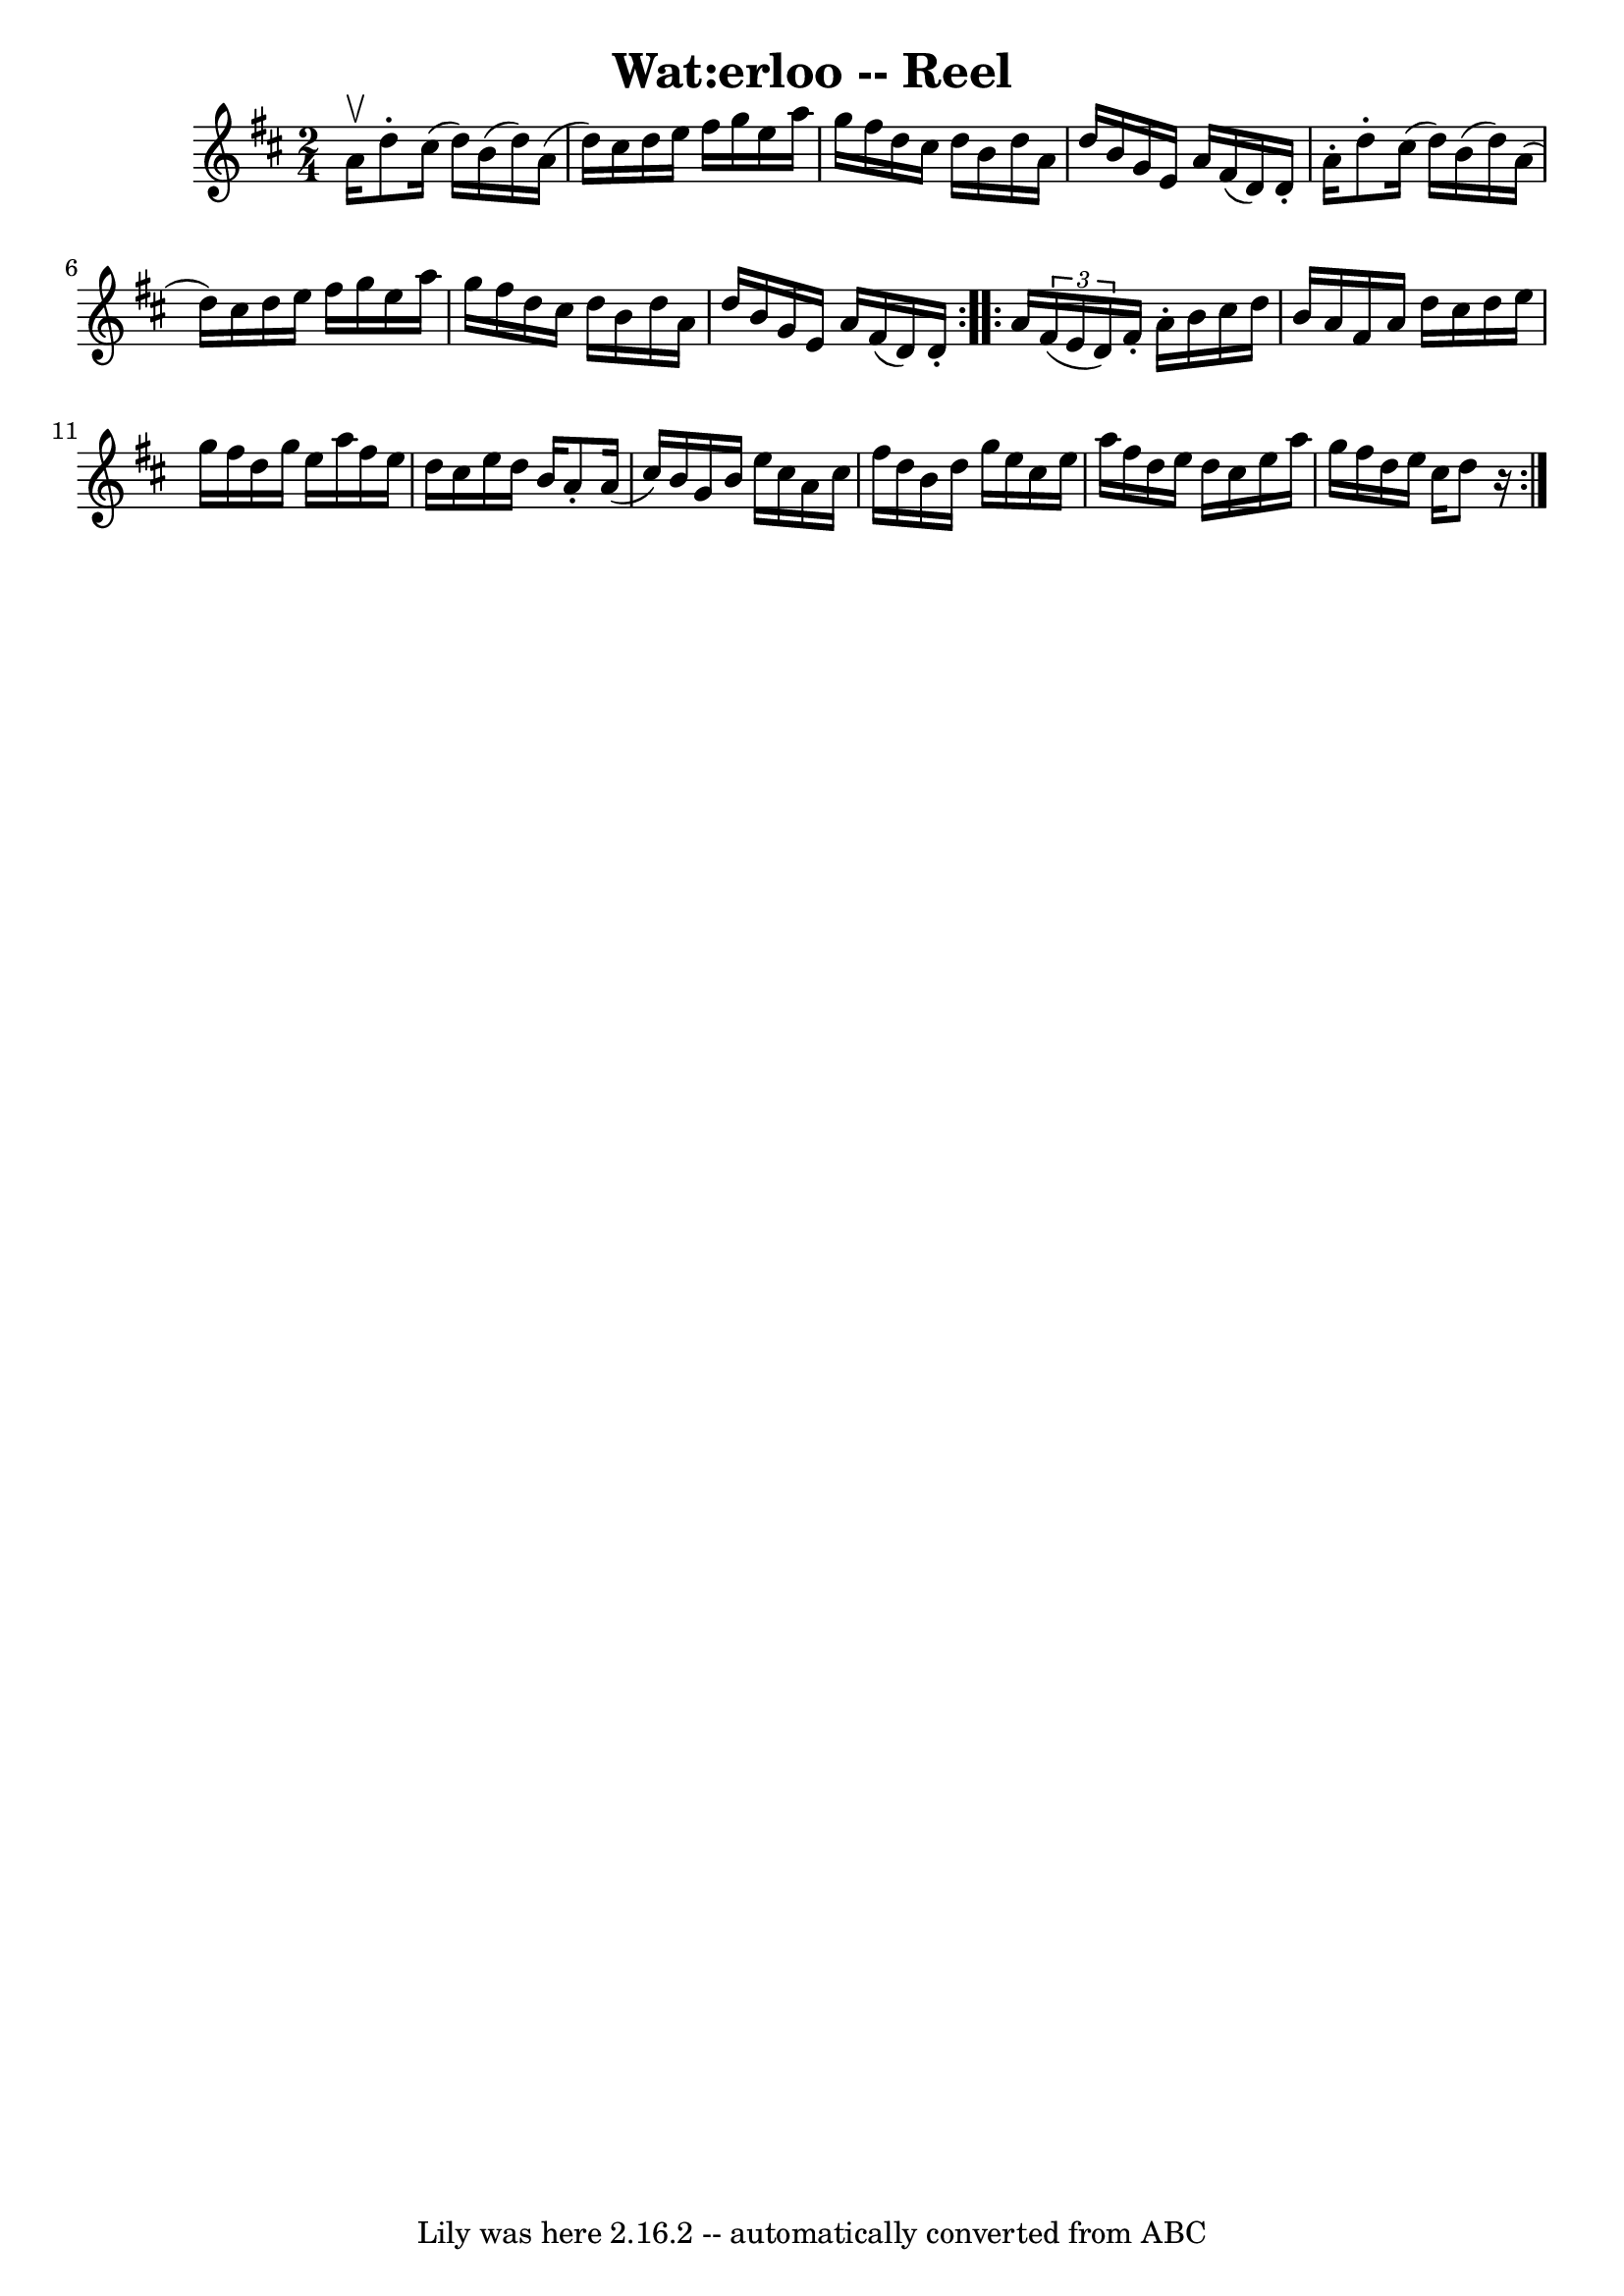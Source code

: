 \version "2.7.40"
\header {
	book = "Ryan's Mammoth Collection"
	crossRefNumber = "1"
	footnotes = "\\\\186"
	tagline = "Lily was here 2.16.2 -- automatically converted from ABC"
	title = "Wat:erloo -- Reel"
}
voicedefault =  {
\set Score.defaultBarType = "empty"

\repeat volta 2 {
\time 2/4 \key d \major a'16^\upbow |
 d''8 -. cis''16 (d''16 
) b'16 (d''16) a'16 (d''16)   |
 cis''16 d''16    
e''16 fis''16 g''16 e''16 a''16 g''16    |
 fis''16    
d''16 cis''16 d''16 b'16 d''16 a'16 d''16    |
 b'16  
 g'16 e'16 a'16 fis'16 (d'16) d'16 -. a'16 -.   |
    
 d''8 -. cis''16 (d''16) b'16 (d''16) a'16 (d''16)   
|
 cis''16 d''16 e''16 fis''16 g''16 e''16 a''16    
g''16    |
 fis''16 d''16 cis''16 d''16 b'16 d''16    
a'16 d''16    |
 b'16 g'16 e'16 a'16 fis'16 (d'16) 
 d'16 -.   }     \repeat volta 2 { a'16  |
     \times 2/3 { fis'16 
(e'16 d'16) } fis'16 -. a'16 -. b'16 cis''16 d''16 b'16 
   |
 a'16 fis'16 a'16 d''16 cis''16 d''16 e''16    
g''16    |
 fis''16 d''16 g''16 e''16 a''16 fis''16    
e''16 d''16    |
 cis''16 e''16 d''16 b'16 a'8 -. a'16 
(cis''16)   |
 b'16 g'16 b'16 e''16 cis''16 a'16 
 cis''16 fis''16    |
 d''16 b'16 d''16 g''16 e''16    
cis''16 e''16 a''16    |
 fis''16 d''16 e''16 d''16    
cis''16 e''16 a''16 g''16    |
 fis''16 d''16 e''16    
cis''16 d''8    r16   }   
}

\score{
    <<

	\context Staff="default"
	{
	    \voicedefault 
	}

    >>
	\layout {
	}
	\midi {}
}
